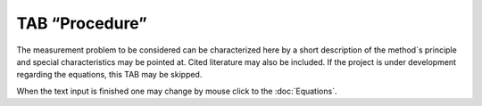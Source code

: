 TAB “Procedure”
^^^^^^^^^^^^^^^

The measurement problem to be considered can be characterized here by a
short description of the method`s principle and special characteristics
may be pointed at. Cited literature may also be included. If the project
is under development regarding the equations, this TAB may be skipped.

When the text input is finished one may change by mouse click to the :doc:`Equations`.